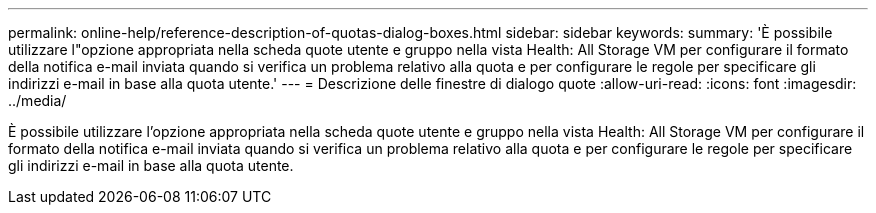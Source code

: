 ---
permalink: online-help/reference-description-of-quotas-dialog-boxes.html 
sidebar: sidebar 
keywords:  
summary: 'È possibile utilizzare l"opzione appropriata nella scheda quote utente e gruppo nella vista Health: All Storage VM per configurare il formato della notifica e-mail inviata quando si verifica un problema relativo alla quota e per configurare le regole per specificare gli indirizzi e-mail in base alla quota utente.' 
---
= Descrizione delle finestre di dialogo quote
:allow-uri-read: 
:icons: font
:imagesdir: ../media/


[role="lead"]
È possibile utilizzare l'opzione appropriata nella scheda quote utente e gruppo nella vista Health: All Storage VM per configurare il formato della notifica e-mail inviata quando si verifica un problema relativo alla quota e per configurare le regole per specificare gli indirizzi e-mail in base alla quota utente.
